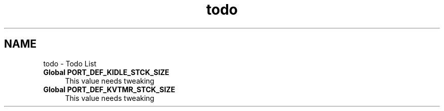.TH "todo" 3 "Sat Nov 30 2013" "Version 1.0BetaR02" "eSolid - Real-Time Kernel" \" -*- nroff -*-
.ad l
.nh
.SH NAME
todo \- Todo List 

.IP "\fBGlobal \fBPORT_DEF_KIDLE_STCK_SIZE\fP \fP" 1c
This value needs tweaking  
.IP "\fBGlobal \fBPORT_DEF_KVTMR_STCK_SIZE\fP \fP" 1c
This value needs tweaking 
.PP

